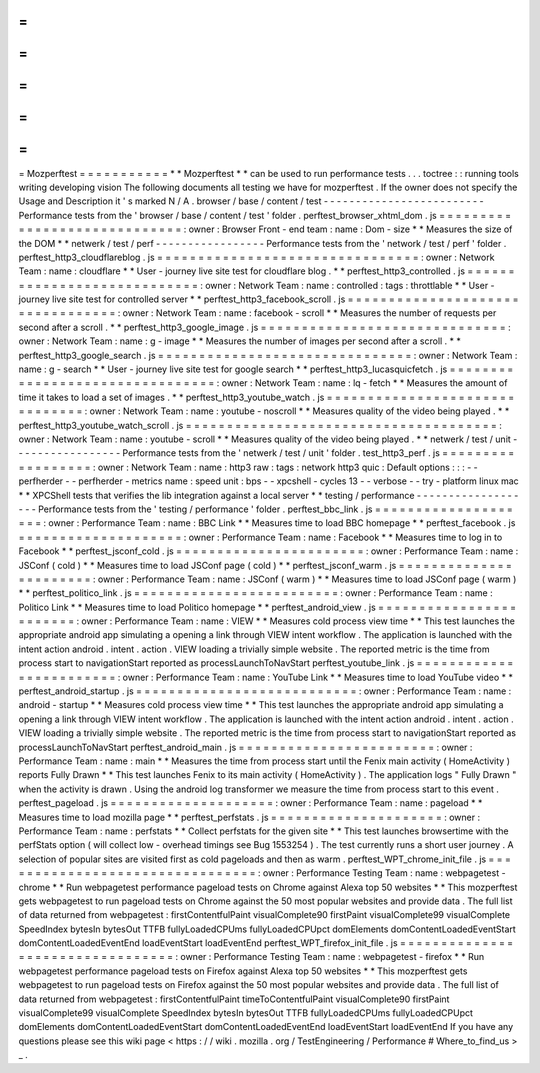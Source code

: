 =
=
=
=
=
=
=
=
=
=
=
Mozperftest
=
=
=
=
=
=
=
=
=
=
=
*
*
Mozperftest
*
*
can
be
used
to
run
performance
tests
.
.
.
toctree
:
:
running
tools
writing
developing
vision
The
following
documents
all
testing
we
have
for
mozperftest
.
If
the
owner
does
not
specify
the
Usage
and
Description
it
'
s
marked
N
/
A
.
browser
/
base
/
content
/
test
-
-
-
-
-
-
-
-
-
-
-
-
-
-
-
-
-
-
-
-
-
-
-
-
-
Performance
tests
from
the
'
browser
/
base
/
content
/
test
'
folder
.
perftest_browser_xhtml_dom
.
js
=
=
=
=
=
=
=
=
=
=
=
=
=
=
=
=
=
=
=
=
=
=
=
=
=
=
=
=
=
:
owner
:
Browser
Front
-
end
team
:
name
:
Dom
-
size
*
*
Measures
the
size
of
the
DOM
*
*
netwerk
/
test
/
perf
-
-
-
-
-
-
-
-
-
-
-
-
-
-
-
-
-
Performance
tests
from
the
'
network
/
test
/
perf
'
folder
.
perftest_http3_cloudflareblog
.
js
=
=
=
=
=
=
=
=
=
=
=
=
=
=
=
=
=
=
=
=
=
=
=
=
=
=
=
=
=
=
=
=
:
owner
:
Network
Team
:
name
:
cloudflare
*
*
User
-
journey
live
site
test
for
cloudflare
blog
.
*
*
perftest_http3_controlled
.
js
=
=
=
=
=
=
=
=
=
=
=
=
=
=
=
=
=
=
=
=
=
=
=
=
=
=
=
=
:
owner
:
Network
Team
:
name
:
controlled
:
tags
:
throttlable
*
*
User
-
journey
live
site
test
for
controlled
server
*
*
perftest_http3_facebook_scroll
.
js
=
=
=
=
=
=
=
=
=
=
=
=
=
=
=
=
=
=
=
=
=
=
=
=
=
=
=
=
=
=
=
=
=
:
owner
:
Network
Team
:
name
:
facebook
-
scroll
*
*
Measures
the
number
of
requests
per
second
after
a
scroll
.
*
*
perftest_http3_google_image
.
js
=
=
=
=
=
=
=
=
=
=
=
=
=
=
=
=
=
=
=
=
=
=
=
=
=
=
=
=
=
=
:
owner
:
Network
Team
:
name
:
g
-
image
*
*
Measures
the
number
of
images
per
second
after
a
scroll
.
*
*
perftest_http3_google_search
.
js
=
=
=
=
=
=
=
=
=
=
=
=
=
=
=
=
=
=
=
=
=
=
=
=
=
=
=
=
=
=
=
:
owner
:
Network
Team
:
name
:
g
-
search
*
*
User
-
journey
live
site
test
for
google
search
*
*
perftest_http3_lucasquicfetch
.
js
=
=
=
=
=
=
=
=
=
=
=
=
=
=
=
=
=
=
=
=
=
=
=
=
=
=
=
=
=
=
=
=
:
owner
:
Network
Team
:
name
:
lq
-
fetch
*
*
Measures
the
amount
of
time
it
takes
to
load
a
set
of
images
.
*
*
perftest_http3_youtube_watch
.
js
=
=
=
=
=
=
=
=
=
=
=
=
=
=
=
=
=
=
=
=
=
=
=
=
=
=
=
=
=
=
=
:
owner
:
Network
Team
:
name
:
youtube
-
noscroll
*
*
Measures
quality
of
the
video
being
played
.
*
*
perftest_http3_youtube_watch_scroll
.
js
=
=
=
=
=
=
=
=
=
=
=
=
=
=
=
=
=
=
=
=
=
=
=
=
=
=
=
=
=
=
=
=
=
=
=
=
=
=
:
owner
:
Network
Team
:
name
:
youtube
-
scroll
*
*
Measures
quality
of
the
video
being
played
.
*
*
netwerk
/
test
/
unit
-
-
-
-
-
-
-
-
-
-
-
-
-
-
-
-
-
Performance
tests
from
the
'
netwerk
/
test
/
unit
'
folder
.
test_http3_perf
.
js
=
=
=
=
=
=
=
=
=
=
=
=
=
=
=
=
=
=
:
owner
:
Network
Team
:
name
:
http3
raw
:
tags
:
network
http3
quic
:
Default
options
:
:
:
-
-
perfherder
-
-
perfherder
-
metrics
name
:
speed
unit
:
bps
-
-
xpcshell
-
cycles
13
-
-
verbose
-
-
try
-
platform
linux
mac
*
*
XPCShell
tests
that
verifies
the
lib
integration
against
a
local
server
*
*
testing
/
performance
-
-
-
-
-
-
-
-
-
-
-
-
-
-
-
-
-
-
-
Performance
tests
from
the
'
testing
/
performance
'
folder
.
perftest_bbc_link
.
js
=
=
=
=
=
=
=
=
=
=
=
=
=
=
=
=
=
=
=
=
:
owner
:
Performance
Team
:
name
:
BBC
Link
*
*
Measures
time
to
load
BBC
homepage
*
*
perftest_facebook
.
js
=
=
=
=
=
=
=
=
=
=
=
=
=
=
=
=
=
=
=
=
:
owner
:
Performance
Team
:
name
:
Facebook
*
*
Measures
time
to
log
in
to
Facebook
*
*
perftest_jsconf_cold
.
js
=
=
=
=
=
=
=
=
=
=
=
=
=
=
=
=
=
=
=
=
=
=
=
:
owner
:
Performance
Team
:
name
:
JSConf
(
cold
)
*
*
Measures
time
to
load
JSConf
page
(
cold
)
*
*
perftest_jsconf_warm
.
js
=
=
=
=
=
=
=
=
=
=
=
=
=
=
=
=
=
=
=
=
=
=
=
:
owner
:
Performance
Team
:
name
:
JSConf
(
warm
)
*
*
Measures
time
to
load
JSConf
page
(
warm
)
*
*
perftest_politico_link
.
js
=
=
=
=
=
=
=
=
=
=
=
=
=
=
=
=
=
=
=
=
=
=
=
=
=
:
owner
:
Performance
Team
:
name
:
Politico
Link
*
*
Measures
time
to
load
Politico
homepage
*
*
perftest_android_view
.
js
=
=
=
=
=
=
=
=
=
=
=
=
=
=
=
=
=
=
=
=
=
=
=
=
:
owner
:
Performance
Team
:
name
:
VIEW
*
*
Measures
cold
process
view
time
*
*
This
test
launches
the
appropriate
android
app
simulating
a
opening
a
link
through
VIEW
intent
workflow
.
The
application
is
launched
with
the
intent
action
android
.
intent
.
action
.
VIEW
loading
a
trivially
simple
website
.
The
reported
metric
is
the
time
from
process
start
to
navigationStart
reported
as
processLaunchToNavStart
perftest_youtube_link
.
js
=
=
=
=
=
=
=
=
=
=
=
=
=
=
=
=
=
=
=
=
=
=
=
=
:
owner
:
Performance
Team
:
name
:
YouTube
Link
*
*
Measures
time
to
load
YouTube
video
*
*
perftest_android_startup
.
js
=
=
=
=
=
=
=
=
=
=
=
=
=
=
=
=
=
=
=
=
=
=
=
=
=
=
=
:
owner
:
Performance
Team
:
name
:
android
-
startup
*
*
Measures
cold
process
view
time
*
*
This
test
launches
the
appropriate
android
app
simulating
a
opening
a
link
through
VIEW
intent
workflow
.
The
application
is
launched
with
the
intent
action
android
.
intent
.
action
.
VIEW
loading
a
trivially
simple
website
.
The
reported
metric
is
the
time
from
process
start
to
navigationStart
reported
as
processLaunchToNavStart
perftest_android_main
.
js
=
=
=
=
=
=
=
=
=
=
=
=
=
=
=
=
=
=
=
=
=
=
=
=
:
owner
:
Performance
Team
:
name
:
main
*
*
Measures
the
time
from
process
start
until
the
Fenix
main
activity
(
HomeActivity
)
reports
Fully
Drawn
*
*
This
test
launches
Fenix
to
its
main
activity
(
HomeActivity
)
.
The
application
logs
"
Fully
Drawn
"
when
the
activity
is
drawn
.
Using
the
android
log
transformer
we
measure
the
time
from
process
start
to
this
event
.
perftest_pageload
.
js
=
=
=
=
=
=
=
=
=
=
=
=
=
=
=
=
=
=
=
=
:
owner
:
Performance
Team
:
name
:
pageload
*
*
Measures
time
to
load
mozilla
page
*
*
perftest_perfstats
.
js
=
=
=
=
=
=
=
=
=
=
=
=
=
=
=
=
=
=
=
=
=
:
owner
:
Performance
Team
:
name
:
perfstats
*
*
Collect
perfstats
for
the
given
site
*
*
This
test
launches
browsertime
with
the
perfStats
option
(
will
collect
low
-
overhead
timings
see
Bug
1553254
)
.
The
test
currently
runs
a
short
user
journey
.
A
selection
of
popular
sites
are
visited
first
as
cold
pageloads
and
then
as
warm
.
perftest_WPT_chrome_init_file
.
js
=
=
=
=
=
=
=
=
=
=
=
=
=
=
=
=
=
=
=
=
=
=
=
=
=
=
=
=
=
=
=
=
:
owner
:
Performance
Testing
Team
:
name
:
webpagetest
-
chrome
*
*
Run
webpagetest
performance
pageload
tests
on
Chrome
against
Alexa
top
50
websites
*
*
This
mozperftest
gets
webpagetest
to
run
pageload
tests
on
Chrome
against
the
50
most
popular
websites
and
provide
data
.
The
full
list
of
data
returned
from
webpagetest
:
firstContentfulPaint
visualComplete90
firstPaint
visualComplete99
visualComplete
SpeedIndex
bytesIn
bytesOut
TTFB
fullyLoadedCPUms
fullyLoadedCPUpct
domElements
domContentLoadedEventStart
domContentLoadedEventEnd
loadEventStart
loadEventEnd
perftest_WPT_firefox_init_file
.
js
=
=
=
=
=
=
=
=
=
=
=
=
=
=
=
=
=
=
=
=
=
=
=
=
=
=
=
=
=
=
=
=
=
:
owner
:
Performance
Testing
Team
:
name
:
webpagetest
-
firefox
*
*
Run
webpagetest
performance
pageload
tests
on
Firefox
against
Alexa
top
50
websites
*
*
This
mozperftest
gets
webpagetest
to
run
pageload
tests
on
Firefox
against
the
50
most
popular
websites
and
provide
data
.
The
full
list
of
data
returned
from
webpagetest
:
firstContentfulPaint
timeToContentfulPaint
visualComplete90
firstPaint
visualComplete99
visualComplete
SpeedIndex
bytesIn
bytesOut
TTFB
fullyLoadedCPUms
fullyLoadedCPUpct
domElements
domContentLoadedEventStart
domContentLoadedEventEnd
loadEventStart
loadEventEnd
If
you
have
any
questions
please
see
this
wiki
page
<
https
:
/
/
wiki
.
mozilla
.
org
/
TestEngineering
/
Performance
#
Where_to_find_us
>
_
.
